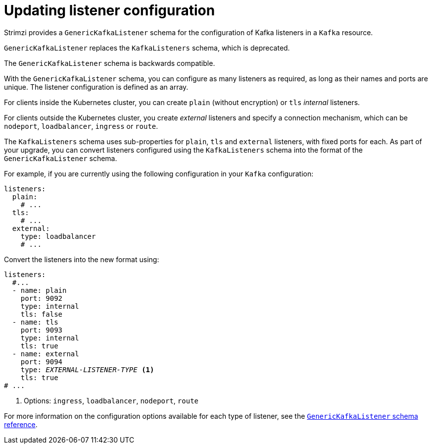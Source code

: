 // This module is included in the following assemblies:
//
// upgrading/assembly_upgrade-kafka-versions.adoc

[id='con-upgrade-listeners-{context}']
= Updating listener configuration

Strimzi provides a `GenericKafkaListener` schema for the configuration of Kafka listeners in a `Kafka` resource.

`GenericKafkaListener` replaces the `KafkaListeners` schema, which is deprecated.

The `GenericKafkaListener` schema is backwards compatible.

With the `GenericKafkaListener` schema, you can configure as many listeners as required,
as long as their names and ports are unique.
The listener configuration is defined as an array.

For clients inside the Kubernetes cluster, you can create `plain` (without encryption) or `tls` _internal_ listeners.

For clients outside the Kubernetes cluster, you create _external_ listeners and specify a connection mechanism,
which can be `nodeport`, `loadbalancer`, `ingress` or `route`.

The `KafkaListeners` schema uses sub-properties for `plain`, `tls` and `external` listeners, with fixed ports for each.
As part of your upgrade, you can convert listeners configured using the `KafkaListeners` schema into the format of the `GenericKafkaListener` schema.

For example, if you are currently using the following configuration in your `Kafka` configuration:

[source,shell,subs="+quotes,attributes"]
----
listeners:
  plain:
    # ...
  tls:
    # ...
  external:
    type: loadbalancer
    # ...
----

Convert the listeners into the new format using:

[source,shell,subs="+quotes,attributes"]
----
listeners:
  #...
  - name: plain
    port: 9092
    type: internal
    tls: false
  - name: tls
    port: 9093
    type: internal
    tls: true
  - name: external
    port: 9094
    type: _EXTERNAL-LISTENER-TYPE_ <1>
    tls: true
# ...
----
<1> Options: `ingress`, `loadbalancer`, `nodeport`, `route`

For more information on the configuration options available for each type of listener,
see the link:{BookURLUsing}#type-GenericKafkaListener-reference[`GenericKafkaListener` schema reference].
